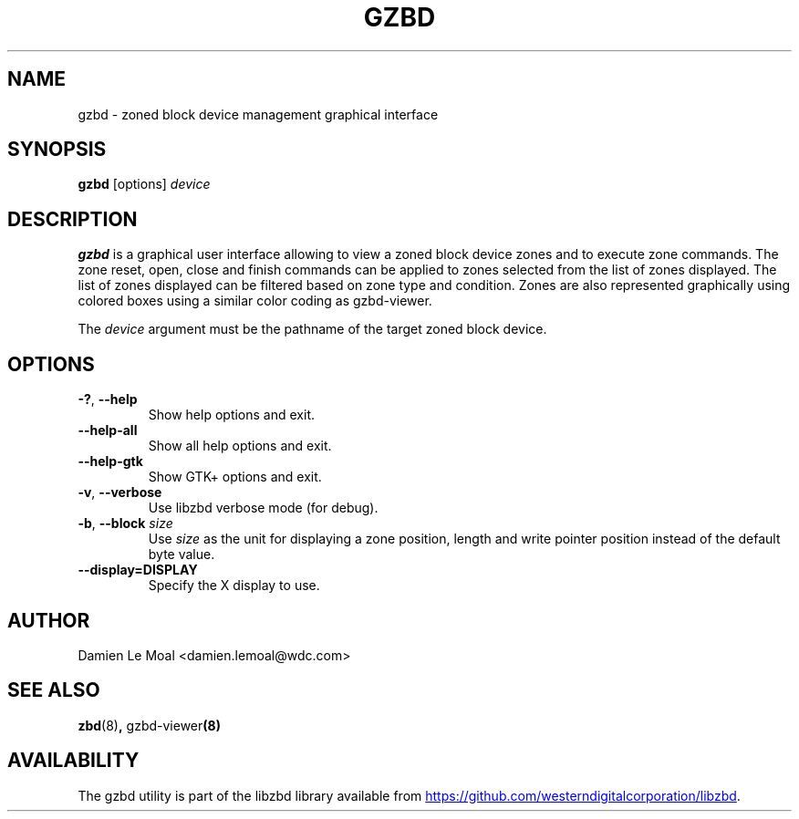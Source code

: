.\"  SPDX-License-Identifier: GPL-3.0-or-later
.\"  SPDX-FileCopyrightText: 2020, Western Digital Corporation or its affiliates.
.\"  Written by Damien Le Moal <damien.lemoal@wdc.com>
.\"
.TH GZBD 8
.SH NAME
gzbd \- zoned block device management graphical interface

.SH SYNOPSIS
.B gzbd
[options]
.I device

.SH DESCRIPTION
.B gzbd
is a graphical user interface allowing to view a zoned block device zones
and to execute zone commands. The zone reset, open, close and finish commands
can be applied to zones selected from the list of zones displayed.
The list of zones displayed can be filtered based on zone type and condition.
Zones are also represented graphically using colored boxes using a similar
color coding as gzbd-viewer.

.PP
The
.I device
argument must be the pathname of the target zoned block device.

.SH OPTIONS
.TP
.BR \-? , " \-\-help"
Show help options and exit.
.TP
.BR \-\-help\-all
Show all help options and exit.
.TP
.BR \-\-help\-gtk
Show GTK+ options and exit.
.TP
.BR \-v , " \-\-verbose"
Use libzbd verbose mode (for debug).
.TP
.BR \-b , " \-\-block " \fIsize\fP
Use \fIsize\fP as the unit for displaying a zone position,
length and write pointer position instead of the default byte
value.
.TP
.BR \-\-display=DISPLAY
Specify the X display to use.

.SH AUTHOR
.nf
Damien Le Moal <damien.lemoal@wdc.com>
.fi

.SH SEE ALSO
.BR zbd (8) ", " gzbd-viewer (8)

.SH AVAILABILITY
The gzbd utility is part of the libzbd library available from
.UR https://\:github.com\:/westerndigitalcorporation\:/libzbd
.UE .
